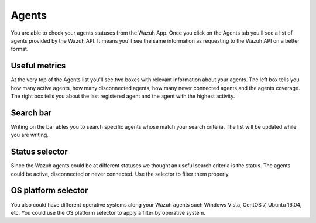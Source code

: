 .. Copyright (C) 2018 Wazuh, Inc.

.. _agents:

Agents 
======

You are able to check your agents statuses from the Wazuh App. Once you click on the Agents tab you'll see a list of agents 
provided by the Wazuh API. It means you'll see the same information as requesting to the Wazuh API on a better format. 

Useful metrics
--------------

At the very top of the Agents list you'll see two boxes with relevant information about your agents. The left box 
tells you how many active agents, how many disconnected agents, how many never connected agents and the agents coverage. The right box 
tells you about the last registered agent and the agent with the highest activity.

.. thumbnail:: ../../../images/kibana-app/agents/agents-1.png
    :title: agents-1
    :align: center
    :width: 60%

.. thumbnail:: ../../../images/kibana-app/agents/agents-2.png
    :title: agents-2
    :align: center
    :width: 60%

Search bar
----------

Writing on the bar ables you to search specific agents whose match your search criteria. The list will be updated while 
you are writing.

.. thumbnail:: ../../../images/kibana-app/agents/agents-3.png
    :title: agents-4
    :align: center
    :width: 60%

Status selector
---------------

Since the Wazuh agents could be at different statuses we thought an useful search criteria is the status. The agents could be 
active, disconnected or never connected. Use the selector to filter them properly.

.. thumbnail:: ../../../images/kibana-app/agents/agents-4.png
    :title: agents-4
    :align: center
    :width: 20%

OS platform selector
--------------------

You also could have different operative systems along your Wazuh agents such Windows Vista, CentOS 7, Ubuntu 16.04, etc. 
You could use the OS platform selector to apply a filter by operative system.

.. thumbnail:: ../../../images/kibana-app/agents/agents-5.png
    :title: agents-5
    :align: center
    :width: 20%